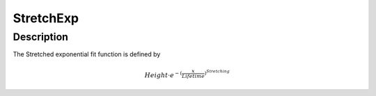 ==========
StretchExp
==========


Description
-----------

The Stretched exponential fit function is defined by

.. math:: Height \cdot e^{-(\frac{x}{Lifetime})^{Stretching} }

.. categories:: FitFunctions